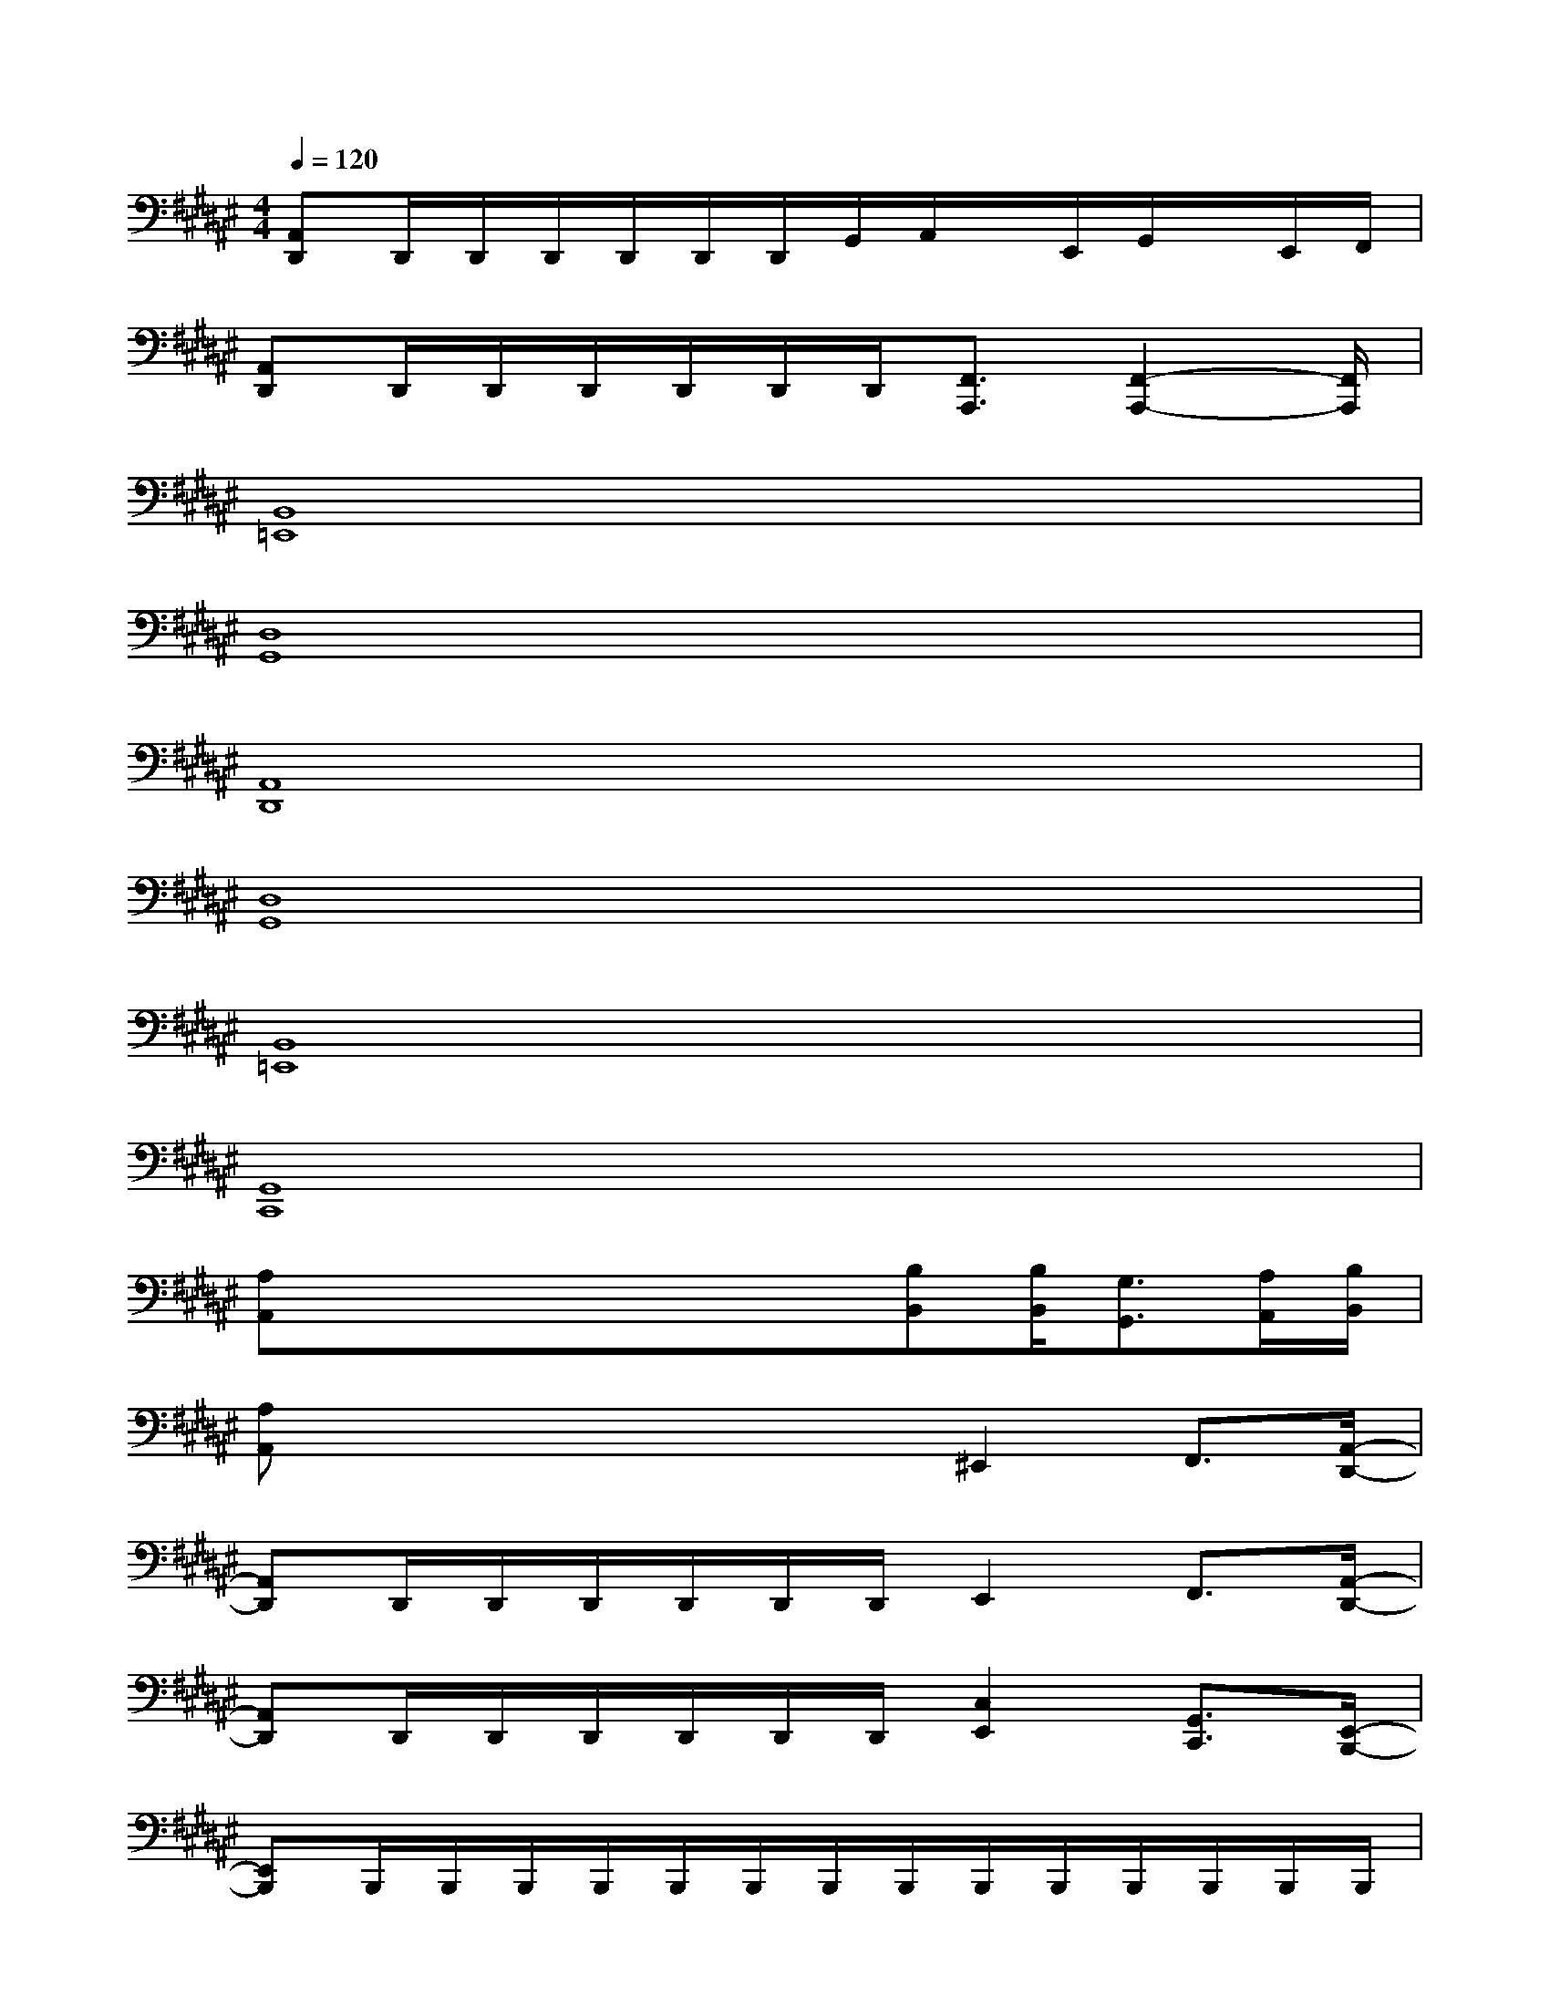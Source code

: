 X:1
T:
M:4/4
L:1/8
Q:1/4=120
K:F#%6sharps
V:1
[A,,D,,]D,,/2D,,/2D,,/2D,,/2D,,/2D,,/2G,,/2A,,/2x/2E,,/2G,,/2x/2E,,/2F,,/2|
[A,,D,,]D,,/2D,,/2D,,/2D,,/2D,,/2D,,/2[F,,3/2A,,,3/2][F,,2-A,,,2-][F,,/2A,,,/2]|
[B,,8=E,,8]|
[D,8G,,8]|
[A,,8D,,8]|
[D,8G,,8]|
[B,,8=E,,8]|
[G,,8C,,8]|
[A,A,,]x/2x/2x/2x/2x/2x/2[B,B,,][B,/2B,,/2][G,3/2G,,3/2][A,/2A,,/2][B,/2B,,/2]|
[A,A,,]x/2x/2x/2x/2x/2x/2^E,,2F,,3/2[A,,/2-D,,/2-]|
[A,,D,,]D,,/2D,,/2D,,/2D,,/2D,,/2D,,/2E,,2F,,3/2[A,,/2-D,,/2-]|
[A,,D,,]D,,/2D,,/2D,,/2D,,/2D,,/2D,,/2[C,2E,,2][G,,3/2C,,3/2][E,,/2-B,,,/2-]|
[E,,B,,,]B,,,/2B,,,/2B,,,/2B,,,/2B,,,/2B,,,/2B,,,/2B,,,/2B,,,/2B,,,/2B,,,/2B,,,/2B,,,/2B,,,/2|
[G,,C,,]C,,/2C,,/2C,,/2C,,/2C,,/2C,,/2E,,2F,,3/2[A,,/2-D,,/2-]|
[A,,D,,]D,,/2D,,/2D,,/2D,,/2D,,/2D,,/2E,,2F,,3/2[A,,/2-D,,/2-]|
[A,,D,,]D,,/2D,,/2D,,/2D,,/2D,,/2D,,/2[C,2E,,2][G,,2C,,2]